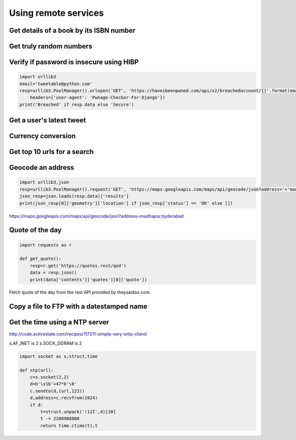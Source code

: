 Using remote services
=========================

Get details of a book by its ISBN number
-------------------------------------------


Get truly random numbers
-----------------------------


Verify if password is insecure using HIBP
--------------------------------------------

.. code-block:: python

    import urllib3
    email='tweetable@python.com'
    resp=urllib3.PoolManager().urlopen('GET', 'https://haveibeenpwned.com/api/v2/breachedaccount/{}'.format(email),
        headers={'user-agent': 'Pwnage-Checker-For-Django'})
    print('Breached' if resp.data else 'Secure')


Get a user's latest tweet
------------------------------


Currency conversion
----------------------

Get top 10 urls for a search
-------------------------------------

Geocode an address
---------------------

.. code-block:: python

    import urllib3,json
    resp=urllib3.PoolManager().request('GET', 'https://maps.googleapis.com/maps/api/geocode/json?address='+'madhapur,hyderabad')
    json_resp=json.loads(resp.data)['results']
    print(json_resp[0]['geometry']['location'] if json_resp['status'] == 'OK' else [])

https://maps.googleapis.com/maps/api/geocode/json?address=madhapur,hyderabad


Quote of the day
---------------------

.. code-block:: python

    import requests as r

    def get_quote():
        resp=r.get('https://quotes.rest/qod')
        data = resp.json()
        print(data['contents']['quotes'][0]['quote'])

Fetch quote of the day from the rest API provided by theysaidso.com.


Copy a file to FTP with a datestamped name
---------------------------------------------------------------



Get the time using a NTP server
--------------------------------

http://code.activestate.com/recipes/117211-simple-very-sntp-client/

s.AF_INET is 2
s.SOCK_DGRAM is 2

.. code-block:: python

    import socket as s,struct,time

    def ntp(url):
        c=s.socket(2,2)
        d=b'\x1b'+47*b'\0'
        c.sendto(d,(url,123))
        d,address=c.recvfrom(1024)
        if d:
            t=struct.unpack('!12I',d)[10]
            t -= 2208988800
            return time.ctime(t),t
